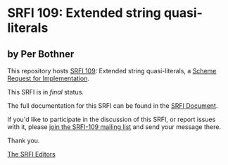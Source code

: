 * SRFI 109: Extended string quasi-literals

** by Per Bothner

This repository hosts [[http://srfi.schemers.org/srfi-109/][SRFI 109]]: Extended string quasi-literals, a [[http://srfi.schemers.org/][Scheme Request for Implementation]].

This SRFI is in /final/ status.

The full documentation for this SRFI can be found in the [[http://srfi.schemers.org/srfi-109/srfi-109.html][SRFI Document]].

If you'd like to participate in the discussion of this SRFI, or report issues with it, please [[http://srfi.schemers.org/srfi-109/][join the SRFI-109 mailing list]] and send your message there.

Thank you.


[[mailto:srfi-editors@srfi.schemers.org][The SRFI Editors]]
